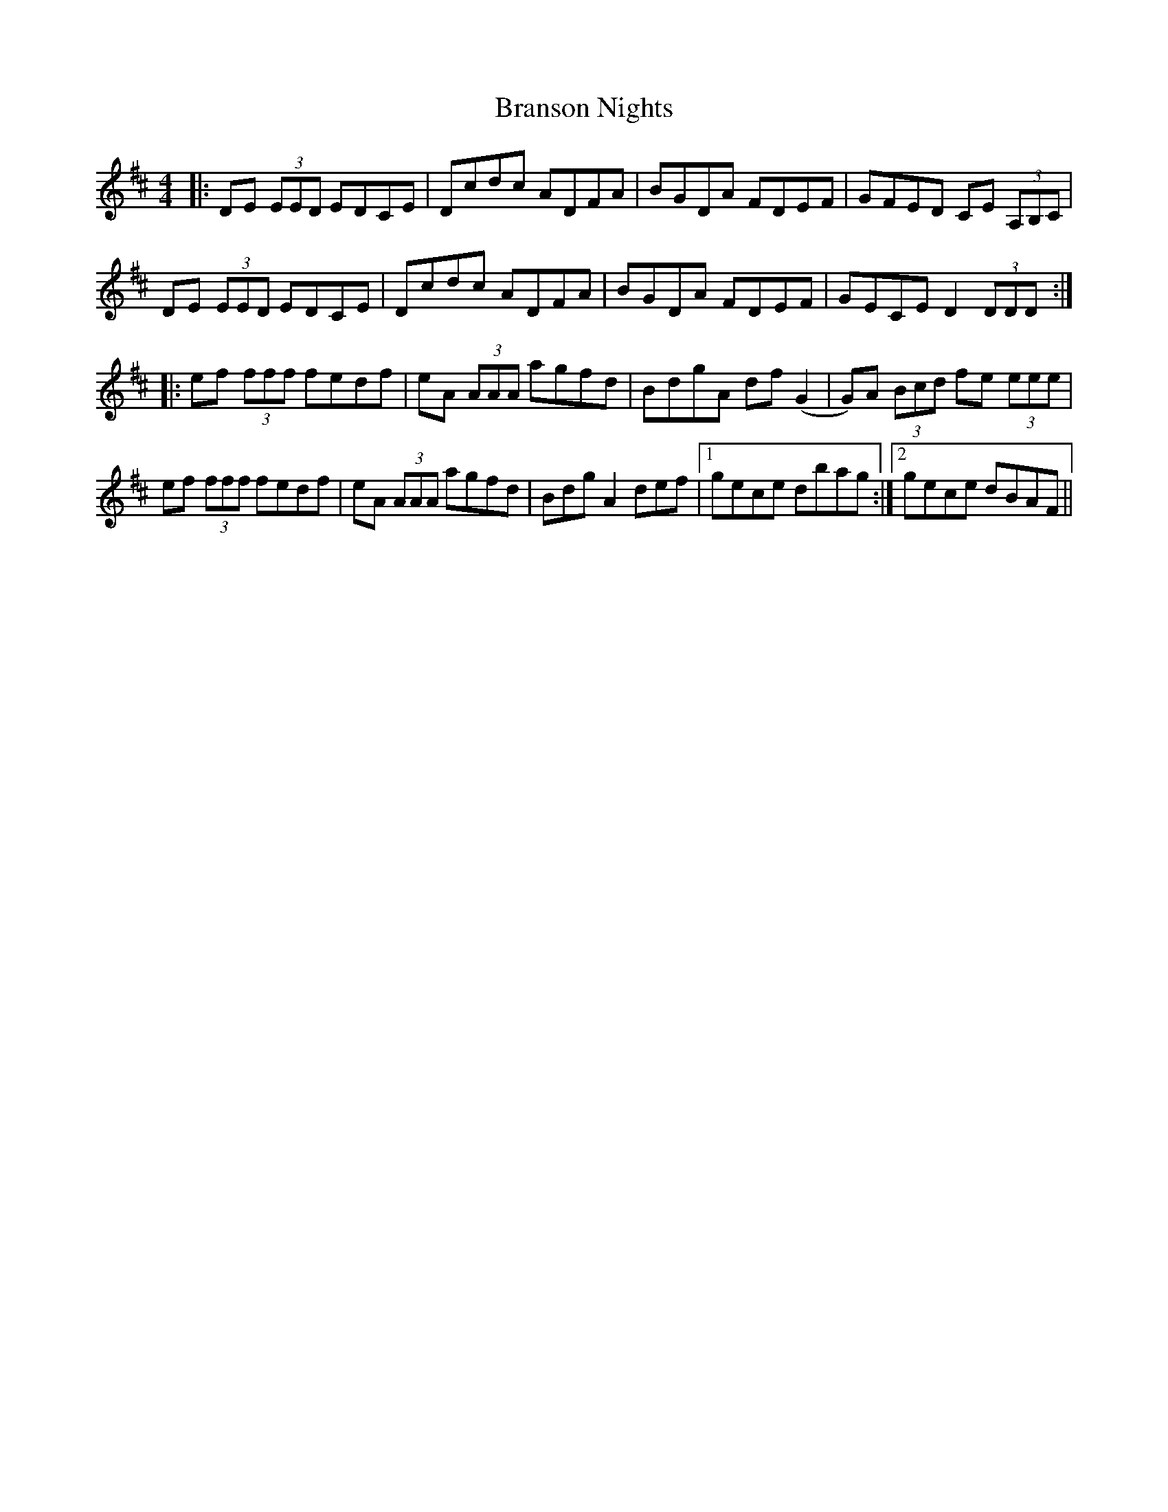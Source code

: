 X: 4916
T: Branson Nights
R: reel
M: 4/4
K: Dmajor
|:DE (3EED EDCE|Dcdc ADFA|BGDA FDEF|GFED CE (3A,B,C|
DE (3EED EDCE|Dcdc ADFA|BGDA FDEF|GECE D2 (3DDD:|
|:ef (3fff fedf|eA (3AAA agfd|BdgA df (G2|G)A (3Bcd fe (3eee|
ef (3fff fedf|eA (3AAA agfd|Bdg A2 def|1 gece dbag:|2 gece dBAF||

